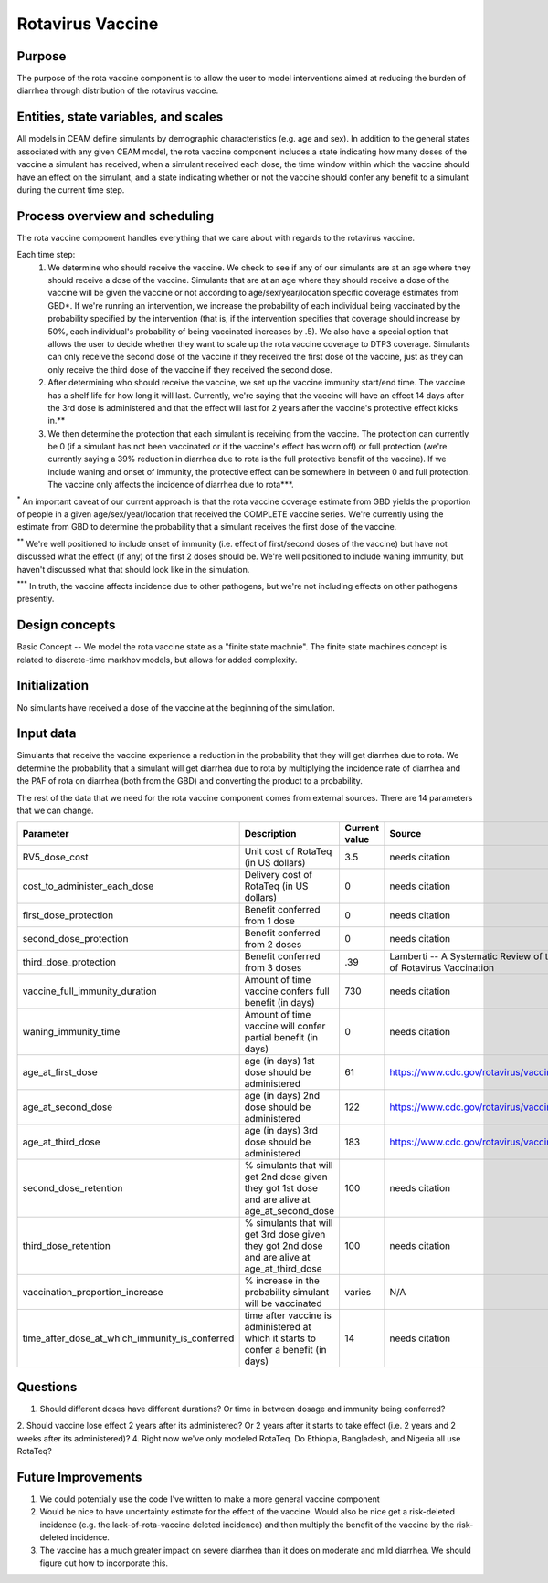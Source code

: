 Rotavirus Vaccine
=================

Purpose
*******
The purpose of the rota vaccine component is to allow the user to model interventions aimed at reducing the burden of diarrhea through distribution of the rotavirus vaccine. 

Entities, state variables, and scales
*************************************
All models in CEAM define simulants by demographic characteristics (e.g. age and sex). In addition to the general states associated with any given CEAM model, the rota vaccine component includes a state indicating how many doses of the vaccine a simulant has received, when a simulant received each dose, the time window within which the vaccine should have an effect on the simulant, and a state indicating whether or not the vaccine should confer any benefit to a simulant during the current time step.

Process overview and scheduling
*******************************
The rota vaccine component handles everything that we care about with regards to the rotavirus vaccine. 

Each time step:
        1) We determine who should receive the vaccine. We check to see if any of our simulants are at an age where they should receive a dose of the vaccine. Simulants that are at an age where they should receive a dose of the vaccine will be given the vaccine or not according to age/sex/year/location specific coverage estimates from GBD*. If we're running an intervention, we increase the probability of each individual being vaccinated by the probability specified by the intervention (that is, if the intervention specifies that coverage should increase by 50%, each individual's probability of being vaccinated increases by .5). We also have a special option that allows the user to decide whether they want to scale up the rota vaccine coverage to DTP3 coverage. Simulants can only receive the second dose of the vaccine if they received the first dose of the vaccine, just as they can only receive the third dose of the vaccine if they received the second dose.

        2) After determining who should receive the vaccine, we set up the vaccine immunity start/end time. The vaccine has a shelf life for how long it will last. Currently, we're saying that the vaccine will have an effect 14 days after the 3rd dose is administered and that the effect will last for 2 years after the vaccine's protective effect kicks in.**

        3) We then determine the protection that each simulant is receiving from the vaccine. The protection can currently be 0 (if a simulant has not been vaccinated or if the vaccine's effect has worn off) or full protection (we're currently saying a 39% reduction in diarrhea due to rota is the full protective benefit of the vaccine). If we include waning and onset of immunity, the protective effect can be somewhere in between 0 and full protection. The vaccine only affects the incidence of diarrhea due to rota***.

:sup:`*` An important caveat of our current approach is that the rota vaccine coverage estimate from GBD yields the proportion of people in a given age/sex/year/location that received the COMPLETE vaccine series. We're currently using the estimate from GBD to determine the probability that a simulant receives the first dose of the vaccine.

:sup:`**` We're well positioned to include onset of immunity (i.e. effect of first/second doses of the vaccine) but have not discussed what the effect (if any) of the first 2 doses should be. We're well positioned to include waning immunity, but haven't discussed what that should look like in the simulation.

:sup:`***` In truth, the vaccine affects incidence due to other pathogens, but we're not including effects on other pathogens presently.

Design concepts
***************
Basic Concept -- We model the rota vaccine state as a "finite state machnie". The finite state machines concept is related to discrete-time markhov models, but allows for added complexity.

Initialization
**************
No simulants have received a dose of the vaccine at the beginning of the simulation.

Input data
**********
Simulants that receive the vaccine experience a reduction in the probability that they will get diarrhea due to rota. We determine the probability that a simulant will get diarrhea due to rota by multiplying the incidence rate of diarrhea and the PAF of rota on diarrhea (both from the GBD) and converting the product to a probability.

The rest of the data that we need for the rota vaccine component comes from external sources. There are 14 parameters that we can change.

+---------------------------------------------------+---------------------------------------------------------------------------------------------------+-------------------+-----------------------------------------------------------------------+
| **Parameter**                                     | **Description**                                                                                   | **Current value** | **Source**                                                            |
+---------------------------------------------------+---------------------------------------------------------------------------------------------------+-------------------+-----------------------------------------------------------------------+
| RV5_dose_cost                                     | Unit cost of RotaTeq (in US dollars)                                                              | 3.5               | needs citation                                                        |
+---------------------------------------------------+---------------------------------------------------------------------------------------------------+-------------------+-----------------------------------------------------------------------+
| cost_to_administer_each_dose                      | Delivery cost of RotaTeq (in US dollars)                                                          | 0                 | needs citation                                                        |
+---------------------------------------------------+---------------------------------------------------------------------------------------------------+-------------------+-----------------------------------------------------------------------+
| first_dose_protection                             | Benefit conferred from 1 dose                                                                     | 0                 | needs citation                                                        |
+---------------------------------------------------+---------------------------------------------------------------------------------------------------+-------------------+-----------------------------------------------------------------------+
| second_dose_protection                            | Benefit conferred from 2 doses                                                                    | 0                 | needs citation                                                        |
+---------------------------------------------------+---------------------------------------------------------------------------------------------------+-------------------+-----------------------------------------------------------------------+
| third_dose_protection                             | Benefit conferred from 3 doses                                                                    | .39               | Lamberti -- A Systematic Review of the Effect of Rotavirus Vaccination|
+---------------------------------------------------+---------------------------------------------------------------------------------------------------+-------------------+-----------------------------------------------------------------------+
| vaccine_full_immunity_duration                    | Amount of time vaccine confers full benefit (in days)                                             | 730               | needs citation                                                        |
+---------------------------------------------------+---------------------------------------------------------------------------------------------------+-------------------+-----------------------------------------------------------------------+
| waning_immunity_time                              | Amount of time vaccine will confer partial benefit (in days)                                      | 0                 | needs citation                                                        |
+---------------------------------------------------+---------------------------------------------------------------------------------------------------+-------------------+-----------------------------------------------------------------------+
| age_at_first_dose                                 | age (in days) 1st dose should be administered                                                     | 61                | https://www.cdc.gov/rotavirus/vaccination.html                        |
+---------------------------------------------------+---------------------------------------------------------------------------------------------------+-------------------+-----------------------------------------------------------------------+
| age_at_second_dose                                | age (in days) 2nd dose should be administered                                                     | 122               | https://www.cdc.gov/rotavirus/vaccination.html                        |
+---------------------------------------------------+---------------------------------------------------------------------------------------------------+-------------------+-----------------------------------------------------------------------+
| age_at_third_dose                                 | age (in days) 3rd dose should be administered                                                     | 183               | https://www.cdc.gov/rotavirus/vaccination.html                        |
+---------------------------------------------------+---------------------------------------------------------------------------------------------------+-------------------+-----------------------------------------------------------------------+
| second_dose_retention                             | % simulants that will get 2nd dose given they got 1st dose and are alive at age_at_second_dose    | 100               | needs citation                                                        |
+---------------------------------------------------+---------------------------------------------------------------------------------------------------+-------------------+-----------------------------------------------------------------------+
| third_dose_retention                              | % simulants that will get 3rd dose given they got 2nd dose and are alive at age_at_third_dose     | 100               | needs citation                                                        |
+---------------------------------------------------+---------------------------------------------------------------------------------------------------+-------------------+-----------------------------------------------------------------------+
| vaccination_proportion_increase                   | % increase in the probability simulant will be vaccinated                                         | varies            | N/A                                                                   |
+---------------------------------------------------+---------------------------------------------------------------------------------------------------+-------------------+-----------------------------------------------------------------------+
| time_after_dose_at_which_immunity_is_conferred    | time after vaccine is administered at which it starts to confer a benefit (in days)               | 14                | needs citation                                                        |
+---------------------------------------------------+---------------------------------------------------------------------------------------------------+-------------------+-----------------------------------------------------------------------+

Questions
*********
1. Should different doses have different durations? Or time in between dosage and immunity being conferred?
2. Should vaccine lose effect 2 years after its administered? Or 2 years after it starts to take effect (i.e. 2 years and 2 weeks after its administered)?
4. Right now we've only modeled RotaTeq. Do Ethiopia, Bangladesh, and Nigeria all use RotaTeq?

Future Improvements
********************
1. We could potentially use the code I've written to make a more general vaccine component
2. Would be nice to have uncertainty estimate for the effect of the vaccine. Would also be nice get a risk-deleted incidence (e.g. the lack-of-rota-vaccine deleted incidence) and then multiply the benefit of the vaccine by the risk-deleted incidence.
3. The vaccine has a much greater impact on severe diarrhea than it does on moderate and mild diarrhea. We should figure out how to incorporate this.
